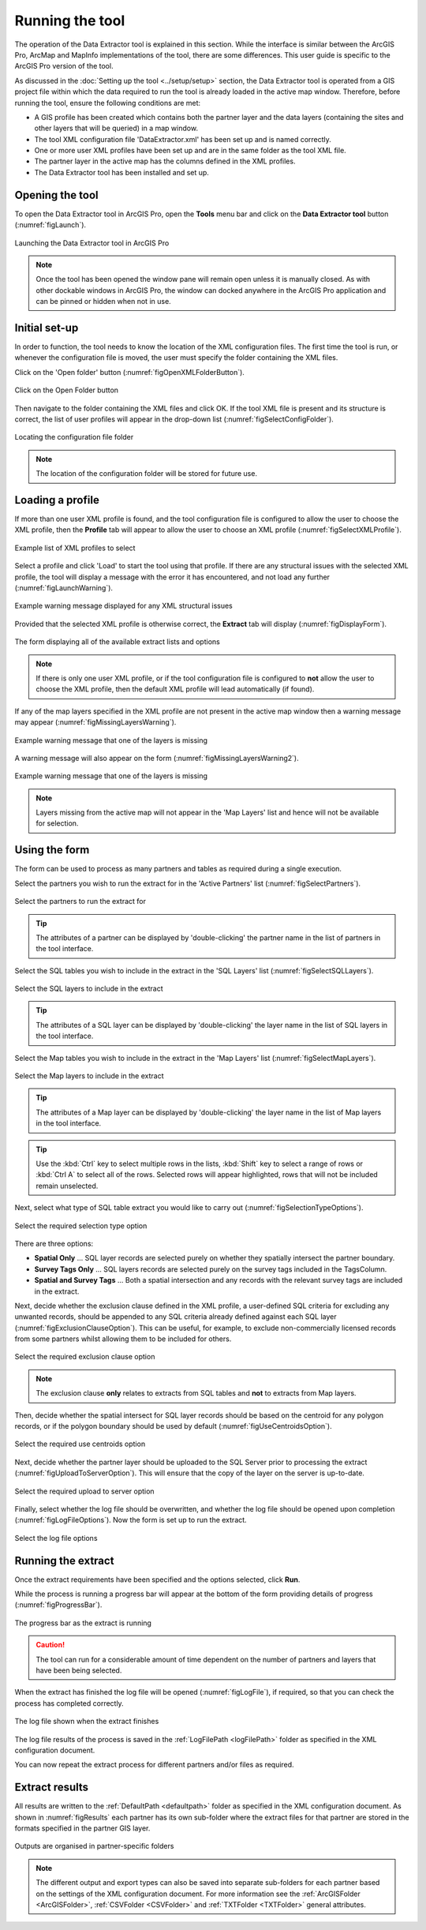 .. index::
	single: Running the tool

****************
Running the tool
****************

The operation of the Data Extractor tool is explained in this section. While the interface is similar between the ArcGIS Pro, ArcMap and MapInfo implementations of the tool, there are some differences. This user guide is specific to the ArcGIS Pro version of the tool.

As discussed in the :doc:`Setting up the tool <../setup/setup>` section, the Data Extractor tool is operated from a GIS project file within which the data required to run the tool is already loaded in the active map window. Therefore, before running the tool, ensure the following conditions are met:

- A GIS profile has been created which contains both the partner layer and the data layers (containing the sites and other layers that will be queried) in a map window.
- The tool XML configuration file 'DataExtractor.xml' has been set up and is named correctly.
- One or more user XML profiles have been set up and are in the same folder as the tool XML file.
- The partner layer in the active map has the columns defined in the XML profiles.
- The Data Extractor tool has been installed and set up.

.. seealso::
	Please refer to the :doc:`Setting up the tool <../setup/setup>` section for further information about any of these requirements.


.. raw:: latex

   \newpage

.. index::
	single: Opening the form

Opening the tool
================

To open the Data Extractor tool in ArcGIS Pro, open the **Tools** menu bar and click on the **Data Extractor tool** button (:numref:`figLaunch`).

.. _figLaunch:

.. figure:: figures/LaunchExtractorTool.png
	:align: center

	Launching the Data Extractor tool in ArcGIS Pro


.. note::
	Once the tool has been opened the window pane will remain open unless it is manually closed. As with other dockable windows in ArcGIS Pro, the window can docked anywhere in the ArcGIS Pro application and can be pinned or hidden when not in use.


.. raw:: latex

   \newpage

.. index::
	single: Initial set-up

Initial set-up
==============

In order to function, the tool needs to know the location of the XML configuration files. The first time
the tool is run, or whenever the configuration file is moved, the user must specify the folder containing
the XML files.

Click on the 'Open folder' button (:numref:`figOpenXMLFolderButton`).

.. _figOpenXMLFolderButton:

.. figure:: figures/OpenXMLFolderButton.png
	:align: center

	Click on the Open Folder button


Then navigate to the folder containing the XML files and click OK. If the tool XML file is present and its
structure is correct, the list of user profiles will appear in the drop-down list (:numref:`figSelectConfigFolder`).

.. _figSelectConfigFolder:

.. figure:: figures/SelectConfigFolder.png
	:align: center

	Locating the configuration file folder


.. note::
	The location of the configuration folder will be stored for future use.


.. raw:: latex

   \newpage

.. index::
	single: Loading a profile

Loading a profile
=================

If more than one user XML profile is found, and the tool configuration file is configured to allow the user
to choose the XML profile, then the **Profile** tab will appear to allow the user to choose an XML profile (:numref:`figSelectXMLProfile`).

.. _figSelectXMLProfile:

.. figure:: figures/SelectXMLProfile.png
	:align: center

	Example list of XML profiles to select


Select a profile and click 'Load' to start the tool using that profile. If there are any structural issues
with the selected XML profile, the tool will display a message with the error it has encountered, and not
load any further (:numref:`figLaunchWarning`).

.. _figLaunchWarning:

.. figure:: figures/LaunchWarning.png
	:align: center

	Example warning message displayed for any XML structural issues


Provided that the selected XML profile is otherwise correct, the **Extract** tab will display 
(:numref:`figDisplayForm`).

.. _figDisplayform:

.. figure:: figures/DisplayForm.png
	:align: center
	:scale: 80

	The form displaying all of the available extract lists and options


.. note::
	If there is only one user XML profile, or if the tool configuration file is configured to **not** allow
	the user to choose the XML profile, then the default XML profile will lead automatically (if found).

.. raw:: latex

   \newpage

If any of the map layers specified in the XML profile are not present in the active map window then a warning message may appear (:numref:`figMissingLayersWarning`).

.. _figMissingLayersWarning:

.. figure:: figures/MissingLayersWarning.png
	:align: center

	Example warning message that one of the layers is missing


A warning message will also appear on the form (:numref:`figMissingLayersWarning2`).

.. _figMissingLayersWarning2:

.. figure:: figures/MissingLayersWarning2.png
	:align: center

	Example warning message that one of the layers is missing


.. note::
	Layers missing from the active map will not appear in the 'Map Layers' list and hence will not be available for selection.


.. raw:: latex

   \newpage

.. index::
	single: Using the form

Using the form
==============

The form can be used to process as many partners and tables as required during a single execution.

Select the partners you wish to run the extract for in the 'Active Partners' list (:numref:`figSelectPartners`).

.. _figSelectPartners:

.. figure:: figures/SelectPartners.png
	:align: center

	Select the partners to run the extract for


	.. tip::
		The attributes of a partner can be displayed by 'double-clicking' the partner name in the list of partners in the tool interface.


Select the SQL tables you wish to include in the extract in the 'SQL Layers' list (:numref:`figSelectSQLLayers`).

.. _figSelectSQLLayers:

.. figure:: figures/SelectSQLLayers.png
	:align: center

	Select the SQL layers to include in the extract

	.. tip::
		The attributes of a SQL layer can be displayed by 'double-clicking' the layer name in the list of SQL layers in the tool interface.


.. raw:: latex

   \newpage

Select the Map tables you wish to include in the extract in the 'Map Layers' list (:numref:`figSelectMapLayers`).

.. _figSelectMapLayers:

.. figure:: figures/SelectMapLayers.png
	:align: center

	Select the Map layers to include in the extract

	.. tip::
		The attributes of a Map layer can be displayed by 'double-clicking' the layer name in the list of Map layers in the tool interface.


.. tip::
	Use the :kbd:`Ctrl` key to select multiple rows in the lists, :kbd:`Shift` key to select a range of rows or :kbd:`Ctrl A` to select all of the rows. Selected rows will appear highlighted, rows that will not be included remain unselected.


Next, select what type of SQL table extract you would like to carry out (:numref:`figSelectionTypeOptions`).

.. _figSelectionTypeOptions:

.. figure:: figures/SelectionTypeOptions.png
	:align: center

	Select the required selection type option

There are three options:

- **Spatial Only** ... SQL layer records are selected purely on whether they spatially intersect the partner boundary.
- **Survey Tags Only** ... SQL layers records are selected purely on the survey tags included in the TagsColumn.
- **Spatial and Survey Tags** ... Both a spatial intersection and any records with the relevant survey tags are included in the extract.


.. raw:: latex

   \newpage

Next, decide whether the exclusion clause defined in the XML profile, a user-defined SQL criteria for excluding any unwanted records, should be appended to any SQL criteria already defined against each SQL layer (:numref:`figExclusionClauseOption`). This can be useful, for example, to exclude non-commercially licensed records from some partners whilst allowing them to be included for others.

.. _figExclusionClauseOption:

.. figure:: figures/ExclusionClauseOption.png
	:align: center

	Select the required exclusion clause option

	.. note::
		The exclusion clause **only** relates to extracts from SQL tables and **not** to extracts from Map layers.

Then, decide whether the spatial intersect for SQL layer records should be based on the centroid for any polygon records, or if the polygon boundary should be used by default (:numref:`figUseCentroidsOption`).

.. _figUseCentroidsOption:

.. figure:: figures/UseCentroidsOption.png
	:align: center

	Select the required use centroids option

Next, decide whether the partner layer should be uploaded to the SQL Server prior to processing the extract (:numref:`figUploadToServerOption`). This will ensure that the copy of the layer on the server is up-to-date.

.. _figUploadToServerOption:

.. figure:: figures/UploadToServerOption.png
	:align: center

	Select the required upload to server option

Finally, select whether the log file should be overwritten, and whether the log file should be opened upon completion (:numref:`figLogFileOptions`). Now the form is set up to run the extract.

.. _figLogFileOptions:

.. figure:: figures/LogFileOptions.png
	:align: center

	Select the log file options


.. raw:: latex

   \newpage

Running the extract
===================

Once the extract requirements have been specified and the options selected, click **Run**.

While the process is running a progress bar will appear at the bottom of the form providing details of progress (:numref:`figProgressBar`).

.. _figProgressBar:

.. figure:: figures/ProgressBar.png
	:align: center

	The progress bar as the extract is running


.. caution::
	The tool can run for a considerable amount of time dependent on the number of partners and layers that have been being selected.


.. raw:: latex

   \newpage

When the extract has finished the log file will be opened (:numref:`figLogFile`), if required, so that you can check the process has completed correctly.

.. _figLogFile:

.. figure:: figures/LogFileExample.png
	:align: center

	The log file shown when the extract finishes

The log file results of the process is saved in the :ref:`LogFilePath <logFilePath>` folder as specified in the XML configuration document.


You can now repeat the extract process for different partners and/or files as required.


.. raw:: latex

   \newpage

.. index::
	single: Extraction results

Extract results
===============

All results are written to the :ref:`DefaultPath <defaultpath>` folder as specified in the XML configuration document. As shown in :numref:`figResults` each partner has its own sub-folder where the extract files for that partner are stored in the formats specified in the partner GIS layer.

.. _figResults:

.. figure:: figures/OutputFolderAnnotated.png
	:align: center

	Outputs are organised in partner-specific folders

.. note::
	The different output and export types can also be saved into separate sub-folders for each partner based on the settings of the XML configuration document. For more information see the :ref:`ArcGISFolder <ArcGISFolder>`, :ref:`CSVFolder <CSVFolder>` and :ref:`TXTFolder <TXTFolder>` general attributes.
